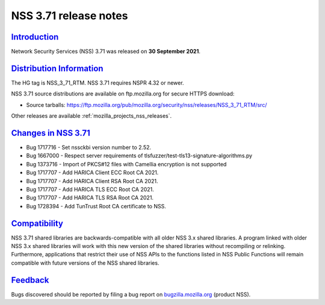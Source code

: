 .. _mozilla_projects_nss_nss_3_71_release_notes:

NSS 3.71 release notes
======================

`Introduction <#introduction>`__
--------------------------------

.. container::

   Network Security Services (NSS) 3.71 was released on **30 September 2021**.

.. _distribution_information:

`Distribution Information <#distribution_information>`__
--------------------------------------------------------

.. container::

   The HG tag is NSS_3_71_RTM. NSS 3.71 requires NSPR 4.32 or newer.

   NSS 3.71 source distributions are available on ftp.mozilla.org for secure HTTPS download:

   -  Source tarballs:
      https://ftp.mozilla.org/pub/mozilla.org/security/nss/releases/NSS_3_71_RTM/src/

   Other releases are available :ref:`mozilla_projects_nss_releases`.

.. _changes_in_nss_3.71:

`Changes in NSS 3.71 <#changes_in_nss_3.71>`__
----------------------------------------------------

.. container::

   - Bug 1717716 - Set nssckbi version number to 2.52.
   - Bug 1667000 - Respect server requirements of tlsfuzzer/test-tls13-signature-algorithms.py
   - Bug 1373716 - Import of PKCS#12 files with Camellia encryption is not supported
   - Bug 1717707 - Add HARICA Client ECC Root CA 2021.
   - Bug 1717707 - Add HARICA Client RSA Root CA 2021.
   - Bug 1717707 - Add HARICA TLS ECC Root CA 2021.
   - Bug 1717707 - Add HARICA TLS RSA Root CA 2021.
   - Bug 1728394 - Add TunTrust Root CA certificate to NSS.

`Compatibility <#compatibility>`__
----------------------------------

.. container::

   NSS 3.71 shared libraries are backwards-compatible with all older NSS 3.x shared
   libraries. A program linked with older NSS 3.x shared libraries will work with
   this new version of the shared libraries without recompiling or
   relinking. Furthermore, applications that restrict their use of NSS APIs to the
   functions listed in NSS Public Functions will remain compatible with future
   versions of the NSS shared libraries.

`Feedback <#feedback>`__
------------------------

.. container::

   Bugs discovered should be reported by filing a bug report on
   `bugzilla.mozilla.org <https://bugzilla.mozilla.org/enter_bug.cgi?product=NSS>`__ (product NSS).
